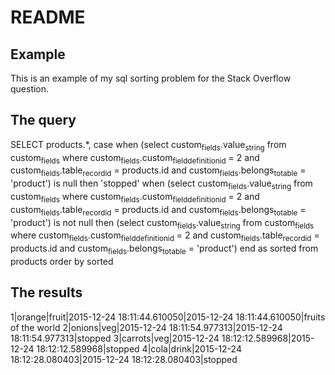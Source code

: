 * README

** Example
This is an example of my sql sorting problem for the Stack Overflow question.

** The query

SELECT  products.*, case when
(select custom_fields.value_string
        from custom_fields
        where custom_fields.custom_field_definition_id = 2
        and custom_fields.table_record_id = products.id and custom_fields.belongs_to_table = 'product') is null
then 'stopped'
when
(select custom_fields.value_string
        from custom_fields
        where custom_fields.custom_field_definition_id = 2
        and custom_fields.table_record_id = products.id and custom_fields.belongs_to_table = 'product') is not null
then (select custom_fields.value_string from custom_fields where custom_fields.custom_field_definition_id = 2
             and custom_fields.table_record_id = products.id and custom_fields.belongs_to_table = 'product')
end as sorted
from products
order by sorted

** The results

1|orange|fruit|2015-12-24 18:11:44.610050|2015-12-24 18:11:44.610050|fruits of the world
2|onions|veg|2015-12-24 18:11:54.977313|2015-12-24 18:11:54.977313|stopped
3|carrots|veg|2015-12-24 18:12:12.589968|2015-12-24 18:12:12.589968|stopped
4|cola|drink|2015-12-24 18:12:28.080403|2015-12-24 18:12:28.080403|stopped
